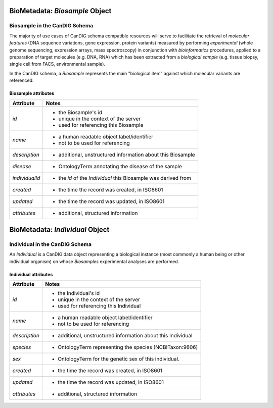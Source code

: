 .. _biometadata:

.. image:: /_static/biometadata_schema.svg
   :width: 184 px
   :align: right

.. _biometadata_biosample:

*******************************
BioMetadata: *Biosample* Object
*******************************

Biosample in the CanDIG Schema
------------------------------

The majority of use cases of CanDIG
schema compatible resources will serve to facilitate the retrieval of *molecular
features* (DNA sequence variations, gene expression, protein variants) measured
by performing *experimental* (whole genome sequencing, expression arrays, mass
spectroscopy) in conjunction with *bioinformatics* procedures, applied to a
preparation of target molecules (e.g. DNA, RNA) which has been extracted from a
*biological sample* (e.g. tissue biopsy, single cell from FACS,
environmental sample).

In the CanDIG schema, a *Biosample* represents the main "biological
item" against which molecular variants are referenced.

Biosample attributes
====================

===================== ==========================================================
Attribute             Notes
===================== ==========================================================
*id*                  * the Biosample's id
                      * unique in the context of the server
                      * used for referencing this Biosample
*name*                * a human readable object label/identifier
                      * not to be used for referencing
*description*         * additional, unstructured information about this Biosample
*disease*             * OntologyTerm annotating the disease of the sample
*individualId*        * the *id* of the *Individual* this Biosample was derived from
*created*             * the time the record was created, in ISO8601
*updated*             * the time the record was updated, in ISO8601
*attributes*          * additional, structured information
===================== ==========================================================

.. _biometadata_Individual:

********************************
BioMetadata: *Individual* Object
********************************

Individual in the CanDIG Schema
------------------------------

An *Individual* is a CanDIG data object representing a biological instance
(most commonly a human being or other individual organism) on whose *Biosamples*
experimental analyses are performed.

Individual attributes
=====================

===================== ==========================================================
Attribute             Notes
===================== ==========================================================
*id*                  * the Individual's id
                      * unique in the context of the server
                      * used for referencing this Individual
*name*                * a human readable object label/identifier
                      * not to be used for referencing
*description*         * additional, unstructured information about this Individual
*species*             * OntologyTerm representing the species (NCBITaxon:9606)
*sex*                 * OntologyTerm for the genetic sex of this individual.
*created*             * the time the record was created, in ISO8601
*updated*             * the time the record was updated, in ISO8601
*attributes*          * additional, structured information
===================== ==========================================================
